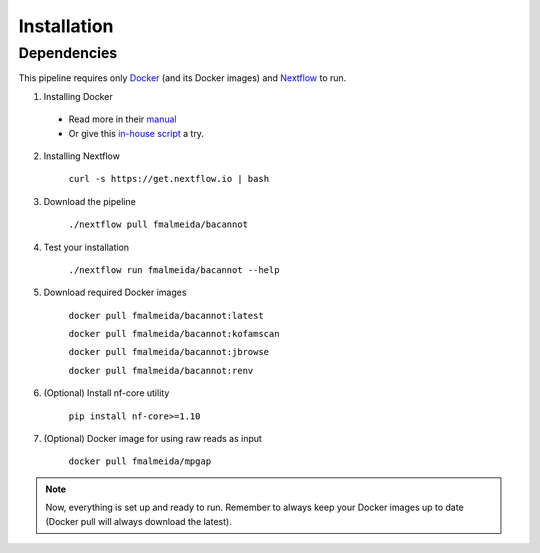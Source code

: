 .. _installation:

Installation
============

Dependencies
------------

This pipeline requires only `Docker <https://www.docker.com/>`_ (and its Docker images) and
`Nextflow <https://www.nextflow.io/docs/latest/index.html>`_ to run.

1. Installing Docker
  * Read more in their `manual <https://docs.docker.com/>`_
  * Or give this `in-house script <https://github.com/fmalmeida/bioinfo/blob/master/dockerfiles/docker_install.sh>`_ a try.

2. Installing Nextflow

    ``curl -s https://get.nextflow.io | bash``

3. Download the pipeline

    ``./nextflow pull fmalmeida/bacannot``

4. Test your installation

    ``./nextflow run fmalmeida/bacannot --help``

5. Download required Docker images

    ``docker pull fmalmeida/bacannot:latest``

    ``docker pull fmalmeida/bacannot:kofamscan``

    ``docker pull fmalmeida/bacannot:jbrowse``

    ``docker pull fmalmeida/bacannot:renv``

6. (Optional) Install nf-core utility

    ``pip install nf-core>=1.10``

7. (Optional) Docker image for using raw reads as input

    ``docker pull fmalmeida/mpgap``

.. note::

  Now, everything is set up and ready to run.
  Remember to always keep your Docker images up to date
  (Docker pull will always download the latest).
